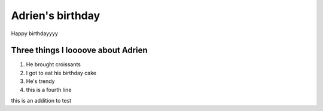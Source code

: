 =================
Adrien's birthday
=================

Happy birthdayyyy








Three things I loooove about Adrien
==========================

#. He brought croissants
#. I got to eat his birthday cake
#. He's trendy
#. this is a fourth line


this is an addition to test







